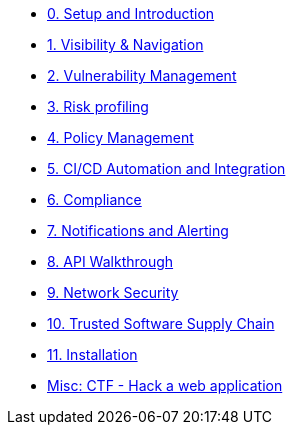* xref:00-setup-install-navigation.adoc[0. Setup and Introduction]
* xref:01-visibility-and-navigation.adoc[1. Visibility & Navigation]
* xref:02-vulnerability-management-lab.adoc[2. Vulnerability Management]
* xref:03-risk-profiling.adoc[3. Risk profiling]
* xref:04-policy-management.adoc[4. Policy Management]
* xref:05-cicd-and-automation.adoc[5. CI/CD Automation and Integration]
* xref:06-compliance.adoc[6. Compliance]
* xref:07-notifications.adoc[7. Notifications and Alerting]
* xref:08-api.adoc[8. API Walkthrough]
* xref:09-network-security.adoc[9. Network Security]
* xref:10-tssc.adoc[10. Trusted Software Supply Chain]
* xref:11-installation.adoc[11. Installation]

//Day 2 modules

//Extra modules
* xref:misc-hacking-linux.adoc[Misc: CTF - Hack a web application]


// * xref:misc-log-4-shell-lab.adoc[Misc: log4shell example]
// * xref:partner-paladin.adoc[Partner - Paladin Cloud & RHACS Integration]




